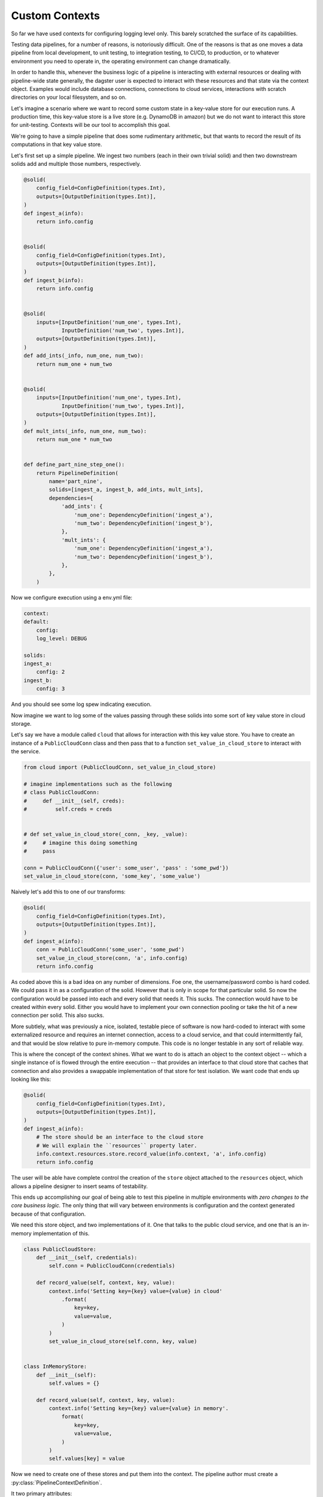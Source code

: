Custom Contexts
---------------

So far we have used contexts for configuring logging level only. This barely scratched the surface
of its capabilities.

Testing data pipelines, for a number of reasons, is notoriously difficult. One of the reasons is
that as one moves a data pipeline from local development, to unit testing, to integration testing, to CI/CD,
to production, or to whatever environment you need to operate in, the operating environment can
change dramatically.

In order to handle this, whenever the business logic of a pipeline is interacting with external resources
or dealing with pipeline-wide state generally, the dagster user is expected to interact with these resources
and that state via the context object. Examples would include database connections, connections to cloud services,
interactions with scratch directories on your local filesystem, and so on.

Let's imagine a scenario where we want to record some custom state in a key-value store for our execution runs.
A production time, this key-value store is a live store (e.g. DynamoDB in amazon) but we do not want to interact
this store for unit-testing. Contexts will be our tool to accomplish this goal.

We're going to have a simple pipeline that does some rudimentary arithmetic, but that wants to record
the result of its computations in that key value store.

Let's first set up a simple pipeline. We ingest two numbers (each in their own trivial solid)
and then two downstream solids add and multiple those numbers, respectively.

.. code-block:: python

    @solid(
        config_field=ConfigDefinition(types.Int),
        outputs=[OutputDefinition(types.Int)],
    )
    def ingest_a(info):
        return info.config


    @solid(
        config_field=ConfigDefinition(types.Int),
        outputs=[OutputDefinition(types.Int)],
    )
    def ingest_b(info):
        return info.config


    @solid(
        inputs=[InputDefinition('num_one', types.Int),
                InputDefinition('num_two', types.Int)],
        outputs=[OutputDefinition(types.Int)],
    )
    def add_ints(_info, num_one, num_two):
        return num_one + num_two


    @solid(
        inputs=[InputDefinition('num_one', types.Int),
                InputDefinition('num_two', types.Int)],
        outputs=[OutputDefinition(types.Int)],
    )
    def mult_ints(_info, num_one, num_two):
        return num_one * num_two
        

    def define_part_nine_step_one():
        return PipelineDefinition(
            name='part_nine',
            solids=[ingest_a, ingest_b, add_ints, mult_ints],
            dependencies={
                'add_ints': {
                    'num_one': DependencyDefinition('ingest_a'),
                    'num_two': DependencyDefinition('ingest_b'),
                },
                'mult_ints': {
                    'num_one': DependencyDefinition('ingest_a'),
                    'num_two': DependencyDefinition('ingest_b'),
                },
            },
        )

Now we configure execution using a env.yml file:

.. code-block:: yaml

    context:
    default:
        config:
        log_level: DEBUG

    solids:
    ingest_a:
        config: 2
    ingest_b: 
        config: 3

And you should see some log spew indicating execution.

Now imagine we want to log some of the values passing through these solids
into some sort of key value store in cloud storage.

Let's say we have a module called ``cloud`` that allows for interaction
with this key value store. You have to create an instance of a ``PublicCloudConn``
class and then pass that to a function ``set_value_in_cloud_store`` to interact
with the service.

.. code-block:: python

    from cloud import (PublicCloudConn, set_value_in_cloud_store)

    # imagine implementations such as the following
    # class PublicCloudConn:
    #     def __init__(self, creds):
    #         self.creds = creds


    # def set_value_in_cloud_store(_conn, _key, _value):
    #     # imagine this doing something
    #     pass

    conn = PublicCloudConn({'user': some_user', 'pass' : 'some_pwd'})
    set_value_in_cloud_store(conn, 'some_key', 'some_value')


Naively let's add this to one of our transforms:

.. code-block:: python

    @solid(
        config_field=ConfigDefinition(types.Int),
        outputs=[OutputDefinition(types.Int)],
    )
    def ingest_a(info):
        conn = PublicCloudConn('some_user', 'some_pwd')
        set_value_in_cloud_store(conn, 'a', info.config)
        return info.config 

As coded above this is a bad idea on any number of dimensions. Foe one, the username/password
combo is hard coded. We could pass it in as a configuration of the solid. However that
is only in scope for that particular solid. So now the configuration would be passed into
each and every solid that needs it. This sucks. The connection would have to be created within
every solid. Either you would have to implement your own connection pooling or take the hit
of a new connection per solid. This also sucks.

More subtlely, what was previously a nice, isolated, testable piece of software is now hard-coded
to interact with some externalized resource and requires an internet connection, access to
a cloud service, and that could intermittently fail, and that would be slow relative to pure
in-memory compute. This code is no longer testable in any sort of reliable way.

This is where the concept of the context shines. What we want to do is attach an object to the
context object -- which a single instance of is flowed through the entire execution -- that
provides an interface to that cloud store that caches that connection and also provides a
swappable implementation of that store for test isolation. We want code that ends up looking like
this:

.. code-block:: python

    @solid(
        config_field=ConfigDefinition(types.Int),
        outputs=[OutputDefinition(types.Int)],
    )
    def ingest_a(info):
        # The store should be an interface to the cloud store 
        # We will explain the ``resources`` property later.
        info.context.resources.store.record_value(info.context, 'a', info.config)
        return info.config 

The user will be able have complete control the creation of the ``store`` object attached to
the ``resources`` object, which allows a pipeline designer to insert seams of testability.

This ends up accomplishing our goal of being able to test this pipeline in multiple environments
with *zero changes to the core business logic.* The only thing that will vary between environments
is configuration and the context generated because of that configuration.

We need this store object, and two implementations of it. One that talks to the public cloud
service, and one that is an in-memory implementation of this.

.. code-block:: python

    class PublicCloudStore:
        def __init__(self, credentials):
            self.conn = PublicCloudConn(credentials)

        def record_value(self, context, key, value):
            context.info('Setting key={key} value={value} in cloud'
                .format(
                    key=key,
                    value=value,
                )
            )
            set_value_in_cloud_store(self.conn, key, value)


    class InMemoryStore:
        def __init__(self):
            self.values = {}

        def record_value(self, context, key, value):
            context.info('Setting key={key} value={value} in memory'.
                format(
                    key=key,
                    value=value,
                )
            )
            self.values[key] = value


Now we need to create one of these stores and put them into the context. The pipeline author must
create a :py:class:`PipelineContextDefinition`.

It two primary attributes:

1) A configuration definition that allows the pipeline author to define what configuration
is needed to create the ExecutionContext.
2) A function that returns an instance of an ExecutionContext. This context is flowed through
the entire execution.

First let's create the context suitable for local testing:

.. code-block:: python

    PartNineResources = namedtuple('PartNineResources', 'store')

    PipelineContextDefinition(
        context_fn=lambda _info:
            ExecutionContext.console_logging(
                log_level=DEBUG,
                resources=PartNineResources(InMemoryStore())
            )
    )

This context requires *no* configuration so it is not specified. We then 
provide a lambda which creates an ExecutionContext. You'll notice that we pass
in a log_level and a "resources" object. The resources object can be any
python object. What is demonstrated above is a convention. The resources
object that the user creates will be passed through the execution.

So if we return to the implementation of the solids that includes the interaction
with the key-value store, you can see how this will invoke the in-memory store object
which is attached the resources property of the context.

.. code-block:: python

    @solid(
        config_field=ConfigDefinition(types.Int),
        outputs=[OutputDefinition(types.Int)],
    )
    def ingest_a(info):
        info.context.resources.store.record_value(info.context, 'a', info.config)
        return conf

    @solid(
        config_field=ConfigDefinition(types.Int),
        outputs=[OutputDefinition(types.Int)],
    )
    def ingest_b(info):
        info.context.resources.store.record_value(info.context, 'b', info.config)
        return conf


    @solid(
        inputs=[InputDefinition('num_one', types.Int),
                InputDefinition('num_two', types.Int)],
        outputs=[OutputDefinition(types.Int)],
    )
    def add_ints(info, num_one, num_two):
        result = num_one + num_two
        info.context.resources.store.record_value(info.context, 'add', result)
        return result


    @solid(
        inputs=[InputDefinition('num_one', types.Int),
                InputDefinition('num_two', types.Int)],
        outputs=[OutputDefinition(types.Int)],
    )
    def mult_ints(info, num_one, num_two):
        result = num_one * num_two
        info.context.resources.store.record_value(info.context, 'mult', result)
        return result

Now we need to declare the pipeline to use this PipelineContextDefinition. 
We do so with the following:

.. code-block:: python

    return PipelineDefinition(
        name='part_nine',
        solids=[ingest_a, ingest_b, add_ints, mult_ints],
        dependencies={
            'add_ints': {
                'num_one': DependencyDefinition('ingest_a'),
                'num_two': DependencyDefinition('ingest_b'),
            },
            'mult_ints': {
                'num_one': DependencyDefinition('ingest_a'),
                'num_two': DependencyDefinition('ingest_b'),
            },
        },
        context_definitions={
            'local': PipelineContextDefinition(
                context_fn=lambda _info:
                    ExecutionContext.console_logging(
                        log_level=DEBUG,
                        resources=PartNineResources(InMemoryStore())
                    ),
                )
            ),
        }
    )

You'll notice that we have "named" the context local. Now when we invoke that context,
we config it with that name.

.. code-block:: yaml

    context:
        local:

    solids:
        ingest_a:
            config: 2
        ingest_b:
            config: 3

Now run the pipeline and you should see logging indicating the execution is occuring.

Now let us add a different context definition that substitutes in the production
version of that store.

.. code-block:: python

    PipelineDefinition(
        name='part_nine',
        solids=[ingest_a, ingest_b, add_ints, mult_ints],
        dependencies={
            'add_ints': {
                'num_one': DependencyDefinition('ingest_a'),
                'num_two': DependencyDefinition('ingest_b'),
            },
            'mult_ints': {
                'num_one': DependencyDefinition('ingest_a'),
                'num_two': DependencyDefinition('ingest_b'),
            },
        },
        context_definitions={
            'local': PipelineContextDefinition(
                context_fn=lambda _info:
                    ExecutionContext.console_logging(
                        log_level=DEBUG,
                        resources=PartNineResources(InMemoryStore())
                    )
            ),
            'cloud': PipelineContextDefinition(
                context_fn=lambda info:
                    ExecutionContext.console_logging(
                        resources=PartNineResources(
                            PublicCloudStore(info.config['credentials'],
                        )
                    )
                ),
                config_field=types.Field(
                    types.Dict({
                        'credentials': Field(types.Dict({
                            'user' : Field(types.String),
                            'pass' : Field(types.String),
                        })),
                    }),
                ),
            )
        }
    )

Notice the *second* context definition. It

1) Accepts configuration, this specifies that in a typed fashion.
2) Creates a different version of that store, to which it passes configuration.

Now when you invoke this pipeline with the following yaml file:

.. code-block:: yaml

    context:
      cloud:
        config:
          credentials:
            user: some_user
            pass: some_password

    solids:
      ingest_a:
        config: 2
      ingest_b: 
        config: 3

It will create the production version of that store. Note that you have
not change the implementation of any solid to do this. Only the configuration
changes.

